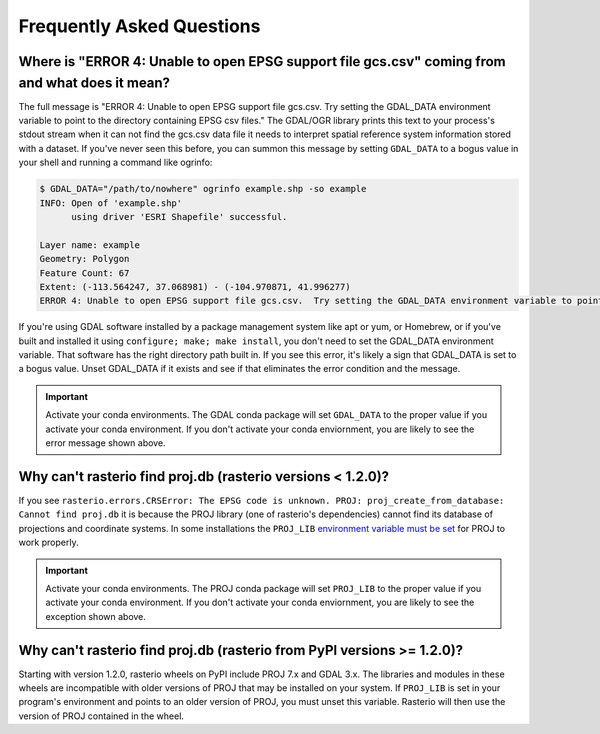 Frequently Asked Questions
==========================

Where is "ERROR 4: Unable to open EPSG support file gcs.csv" coming from and what does it mean?
-----------------------------------------------------------------------------------------------

The full message is "ERROR 4: Unable to open EPSG support file gcs.csv.  Try
setting the GDAL_DATA environment variable to point to the directory containing
EPSG csv files." The GDAL/OGR library prints this text to your process's stdout
stream when it can not find the gcs.csv data file it needs to interpret spatial
reference system information stored with a dataset. If you've never seen this
before, you can summon this message by setting ``GDAL_DATA`` to a bogus value in
your shell and running a command like ogrinfo:

.. code-block:: console

    $ GDAL_DATA="/path/to/nowhere" ogrinfo example.shp -so example
    INFO: Open of 'example.shp'
          using driver 'ESRI Shapefile' successful.

    Layer name: example
    Geometry: Polygon
    Feature Count: 67
    Extent: (-113.564247, 37.068981) - (-104.970871, 41.996277)
    ERROR 4: Unable to open EPSG support file gcs.csv.  Try setting the GDAL_DATA environment variable to point to the directory containing EPSG csv files.

If you're using GDAL software installed by a package management system like apt
or yum, or Homebrew, or if you've built and installed it using ``configure;
make; make install``, you don't need to set the GDAL_DATA environment variable.
That software has the right directory path built in. If you see this error,
it's likely a sign that GDAL_DATA is set to a bogus value. Unset GDAL_DATA if
it exists and see if that eliminates the error condition and the message.

.. important:: Activate your conda environments.
   The GDAL conda package will set ``GDAL_DATA`` to the proper value if you activate your conda environment. If you don't activate your conda enviornment, you are likely to see the error message shown above.
   
Why can't rasterio find proj.db (rasterio versions < 1.2.0)?
------------------------------------------------------------

If you see ``rasterio.errors.CRSError: The EPSG code is unknown. PROJ: proj_create_from_database: Cannot find proj.db`` it is because the PROJ library (one of rasterio's dependencies) cannot find its database of projections and coordinate systems. In some installations the ``PROJ_LIB`` `environment variable must be set <https://proj.org/usage/environmentvars.html#envvar-PROJ_LIB>`__ for PROJ to work properly.

.. important:: Activate your conda environments.
   The PROJ conda package will set ``PROJ_LIB`` to the proper value if you activate your conda environment. If you don't activate your conda enviornment, you are likely to see the exception shown above.

Why can't rasterio find proj.db (rasterio from PyPI versions >= 1.2.0)?
-----------------------------------------------------------------------

Starting with version 1.2.0, rasterio wheels on PyPI include PROJ 7.x and GDAL 3.x. The libraries and modules in these wheels are incompatible with older versions of PROJ that may be installed on your system. If ``PROJ_LIB`` is set in your program's environment and points to an older version of PROJ, you must unset this variable. Rasterio will then use the version of PROJ contained in the wheel. 
